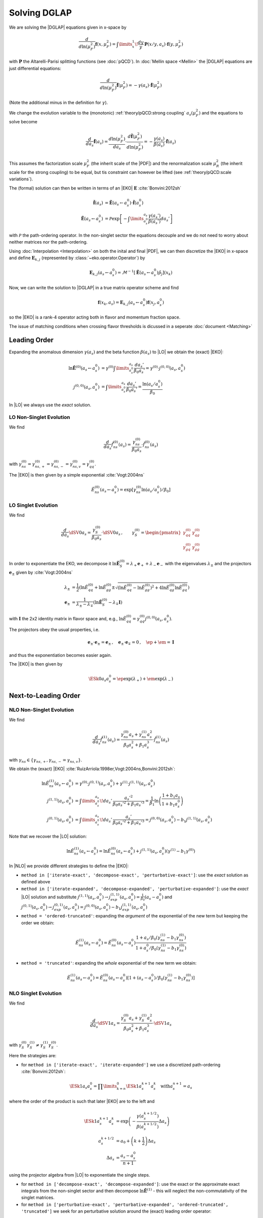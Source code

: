 Solving DGLAP
=============

We are solving the |DGLAP| equations given in x-space by

.. math::
    \frac{d}{d\ln(\mu_F^2)} \mathbf{f}(x,\mu_F^2) =
        \int\limits_x^1\!\frac{dy}{y}\, \mathbf{P}(x/y,a_s) \cdot \mathbf{f}(y,\mu_F^2)

with :math:`\mathbf P` the Altarelli-Parisi splitting functions (see :doc:`pQCD`).
In :doc:`Mellin space <Mellin>` the |DGLAP| equations are just differential equations:

.. math::
    \frac{d}{d\ln(\mu_F^2)} \tilde{\mathbf{f}}(\mu_F^2) = -\gamma(a_s) \cdot \tilde{\mathbf{f}}(\mu_F^2)

(Note the additional minus in the definition for :math:`\gamma`).

We change the evolution variable to the (monotonic) :ref:`theory/pQCD:strong coupling` :math:`a_s(\mu_F^2)`
and the equations to solve become

.. math::
    \frac{d}{da_s} \tilde{\mathbf{f}}(a_s)
        = \frac{d\ln(\mu_F^2)}{da_s} \cdot \frac{d \tilde{\mathbf{f}}(\mu_F^2)}{d\ln(\mu_F^2)} 
        = -\frac{\gamma(a_s)}{\beta(a_s)} \cdot \tilde{\mathbf{f}}(a_s)

This assumes the factorization scale :math:`\mu_F^2` (the inherit scale of the |PDF|) and the
renormalization scale :math:`\mu_R^2` (the inherit scale for the strong coupling) to be equal,
but tis constraint can however be lifted (see :ref:`theory/pQCD:scale variations`).

The (formal) solution can then be written in terms of an |EKO| :math:`\mathbf E` :cite:`Bonvini:2012sh`

.. math::
    \tilde{\mathbf{f}}(a_s) &= \tilde{\mathbf{E}}(a_s \leftarrow a_s^0) \cdot \tilde{\mathbf{f}}(a_s^0)\\
    \tilde{\mathbf{E}}(a_s \leftarrow a_s^0) &= \mathcal P \exp\left[-\int\limits_{a_s^0}^{a_s} \frac{\gamma(a_s')}{\beta(a_s')} da_s' \right]

with :math:`\mathcal P` the path-ordering operator. In the non-singlet sector the equations decouple and
we do not need to worry about neither matrices nor the path-ordering.

Using :doc:`Interpolation <Interpolation>` on both the inital and final |PDF|, we can then discretize the
|EKO| in x-space and define :math:`{\mathbf{E}}_{k,j}` (represented by
:class:`~eko.operator.Operator`) by

.. math::
    {\mathbf{E}}_{k,j}(a_s \leftarrow a_s^0) = \mathcal{M}^{-1}\left[\tilde{\mathbf{E}}(a_s \leftarrow a_s^0)\tilde p_j\right](x_k)

Now, we can write the solution to |DGLAP| in a true matrix operator scheme and find

.. math::
    \mathbf{f}(x_k,a_s) = {\mathbf{E}}_{k,j}(a_s \leftarrow a_s^0) \mathbf{f}(x_j,a_s^0)

so the |EKO| is a rank-4 operator acting both in flavor and momentum fraction space. 

The issue of matching conditions when crossing flavor thresholds is dicussed in a seperate :doc:`document <Matching>`

Leading Order
-------------

Expanding the anomalous dimension :math:`\gamma(a_s)` and the beta function :math:`\beta(a_s)`
to |LO| we obtain the (exact) |EKO|:

.. math::
    \ln \tilde {\mathbf E}^{(0)}(a_s \leftarrow a_s^0) &= \gamma^{(0)}\int\limits_{a_s^0}^{a_s} \frac{da_s'}{\beta_0 a_s'} = \gamma^{(0)} \cdot j^{(0,0)}(a_s,a_s^0)\\
    j^{(0,0)}(a_s,a_s^0) &= \int\limits_{a_s^0}^{a_s} \frac{da_s'}{\beta_0 a_s'} = \frac{\ln(a_s/a_s^0)}{\beta_0}

In |LO| we always use the *exact* solution.

LO Non-Singlet Evolution
^^^^^^^^^^^^^^^^^^^^^^^^

We find

.. math::
    \frac{d}{da_s} \tilde f_{ns}^{(0)}(a_s) = \frac{\gamma_{ns}^{(0)}}{\beta_0 a_s}  \cdot \tilde f_{ns}^{(0)}(a_s)

with :math:`\gamma_{ns}^{(0)} = \gamma_{ns,+}^{(0)} = \gamma_{ns,-}^{(0)} = \gamma_{ns,v}^{(0)} = \gamma_{qq}^{(0)}`.

The |EKO| is then given by a simple exponential :cite:`Vogt:2004ns`

.. math::
    \tilde E^{(0)}_{ns}(a_s \leftarrow a_s^0) = \exp\left[\gamma_{ns}^{(0)} \ln(a_s/a_s^0)/\beta_0 \right]

LO Singlet Evolution
^^^^^^^^^^^^^^^^^^^^

We find

.. math::
    \frac{d}{da_s} \dSV{0}{a_s} = \frac{\gamma_S^{(0)}}{\beta_0 a_s} \cdot \dSV{0}{a_s}\,, \qquad
    \gamma_S^{(0)} = \begin{pmatrix}
                                \gamma_{qq}^{(0)} & \gamma_{qg}^{(0)}\\
                                \gamma_{gq}^{(0)} & \gamma_{gg}^{(0)}
                            \end{pmatrix}

In order to exponentiate the EKO, we decompose it
:math:`\ln \mathbf{\tilde E}^{(0)}_S = \lambda_+ {\mathbf e}_+ + \lambda_- {\mathbf e}_-` with
the eigenvalues :math:`\lambda_{\pm}` and the projectors :math:`\mathbf e_{\pm}` given by :cite:`Vogt:2004ns`

.. math::
    \lambda_{\pm} &= \frac 1 {2} \left( \ln \tilde E_{qq}^{(0)} + \ln \tilde E_{gg}^{(0)} \pm \sqrt{(\ln \tilde E_{qq}^{(0)}-\ln \tilde E_{gg}^{(0)})^2 + 4\ln \tilde E_{qg}^{(0)}\ln \tilde E_{gq}^{(0)}} \right)\\
    {\mathbf e}_{\pm} &= \frac{1}{\lambda_{\pm} - \lambda_{\mp}} \left( \ln \mathbf{\tilde E}^{(0)}_S  - \lambda_{\mp} \mathbf I \right)

with :math:`\mathbf I` the 2x2 identity matrix in flavor space and, e.g., :math:`\ln \tilde E_{qq}^{(0)} = \gamma_{qq}^{(0)}j^{(0,0)}(a_s,a_s^0)`.

The projectors obey the usual properties, i.e.

.. math::
    {\mathbf e}_{\pm} \cdot {\mathbf e}_{\pm} = {\mathbf e}_{\pm}\,,\quad {\mathbf e}_{\pm} \cdot {\mathbf e}_{\mp} = 0\,,\quad \ep + \em = \mathbf I

and thus the exponentiation becomes easier again.

The |EKO| is then given by

.. math::
    \ESk{0}{a_s}{a_s^0} = \ep \exp(\lambda_{+}) + \em \exp(\lambda_{-})

Next-to-Leading Order
---------------------

NLO Non-Singlet Evolution
^^^^^^^^^^^^^^^^^^^^^^^^^

We find

.. math::
    \frac{d}{da_s} \tilde f_{ns}^{(1)}(a_s) = \frac{\gamma_{ns}^{(0)} a_s + \gamma_{ns}^{(1)} a_s^2}{\beta_0 a_s^2 + \beta_1 a_s^3} \cdot \tilde f_{ns}^{(1)}(a_s)

with :math:`\gamma_{ns} \in \{\gamma_{ns,+},\gamma_{ns,-}=\gamma_{ns,v}\}`.

We obtain the (exact) |EKO| :cite:`RuizArriola:1998er,Vogt:2004ns,Bonvini:2012sh`:

.. math::
    \ln \tilde E^{(1)}_{ns}(a_s \leftarrow a_s^0) &= \gamma^{(0)} \cdot j^{(0,1)}(a_s,a_s^0) + \gamma^{(1)} \cdot j^{(1,1)}(a_s,a_s^0)\\
    j^{(1,1)}(a_s,a_s^0) &= \int\limits_{a_s^0}^{a_s}\!da_s'\,\frac{a_s'^2}{\beta_0 a_s'^2 + \beta_1 a_s'^3} = \frac{1}{\beta_1}\ln\left(\frac{1+b_1 a_s}{1+b_1 a_s^0}\right)\\
    j^{(0,1)}(a_s,a_s^0) &= \int\limits_{a_s^0}^{a_s}\!da_s'\,\frac{a_s'}{\beta_0 a_s'^2 + \beta_1 a_s'^3} = j^{(0,0)}(a_s,a_s^0) - b_1 j^{(1,1)}(a_s,a_s^0)

Note that we recover the |LO| solution:

.. math::
    \ln \tilde E^{(1)}_{ns}(a_s \leftarrow a_s^0) = \ln \tilde E^{(0)}_{ns}(a_s \leftarrow a_s^0) + j^{(1,1)}(a_s,a_s^0)(\gamma^{(1)} - b_1 \gamma^{(0)})

In |NLO| we provide different strategies to define the |EKO|:

- ``method in ['iterate-exact', 'decompose-exact', 'perturbative-exact']``: use the *exact* solution as defined above
- ``method in ['iterate-expanded', 'decompose-expanded', 'perturbative-expanded']``: use the *exact* |LO| solution and substitute
  :math:`j^{(1,1)}(a_s,a_s^0) \to j^{(1,1)}_{exp}(a_s,a_s^0) = \frac 1 {\beta_0}(a_s - a_s^0)`
  and :math:`j^{(0,1)}(a_s,a_s^0) \to j^{(0,1)}_{exp}(a_s,a_s^0) = j^{(0,0)}(a_s,a_s^0) - b_1 j^{(1,1)}_{exp}(a_s,a_s^0)`
- ``method = 'ordered-truncated'``: expanding the *argument* of the exponential of the new term but keeping the order we obtain:

.. math::
    \tilde E^{(1)}_{ns}(a_s \leftarrow a_s^0) = \tilde E^{(0)}_{ns}(a_s \leftarrow a_s^0) \frac{1 + a_s/\beta_0 (\gamma_{ns}^{(1)} - b_1 \gamma_{ns}^{(0)})}{1 + a_s^0/\beta_0 (\gamma_{ns}^{(1)} - b_1 \gamma_{ns}^{(0)})}

- ``method = 'truncated'``: expanding the *whole* exponential of the new term we obtain:

.. math::
    \tilde E^{(1)}_{ns}(a_s \leftarrow a_s^0) = \tilde E^{(0)}_{ns}(a_s \leftarrow a_s^0) \left[1 + (a_s - a_s^0)/\beta_0 (\gamma_{ns}^{(1)} - b_1 \gamma_{ns}^{(0)}) \right]

NLO Singlet Evolution
^^^^^^^^^^^^^^^^^^^^^

We find

.. math::
    \frac{d}{da_s} \dSV{1}{a_s} = \frac{\gamma_{S}^{(0)} a_s + \gamma_{S}^{(1)} a_s^2}{\beta_0 a_s^2 + \beta_1 a_s^3} \cdot \dSV{1}{a_s}

with :math:`\gamma_{S}^{(0)} \gamma_{S}^{(1)} \neq \gamma_{S}^{(1)} \gamma_{S}^{(0)}`.

Here the strategies are:

- for ``method in ['iterate-exact', 'iterate-expanded']`` we use a discretized path-ordering :cite:`Bonvini:2012sh`:

.. math::
    \ESk{1}{a_s}{a_s^0} = \prod\limits_{k=n}^{0} \ESk{1}{a_s^{k+1}}{a_s^{k}}\quad \text{with} a_s^{n+1} = a_s

where the order of the product is such that later |EKO| are to the left and

.. math::
    \ESk{1}{a_s^{k+1}}{a_s^{k}} &= \exp\left(-\frac{\gamma(a_s^{k+1/2})}{\beta(a_s^{k+1/2})} \Delta a_s \right) \\
    a_s^{k+1/2} &= a_0 + \left(k+ \frac 1 2\right) \Delta a_s\\
    \Delta a_s &= \frac{a_s - a_s^0}{n + 1}

using the projector algebra from |LO| to exponentiate the single steps.

- for ``method in ['decompose-exact', 'decompose-expanded']``: use the exact or the approximate exact
  integrals from the non-singlet sector and then decompose :math:`\ln \tilde{\mathbf E}^{(1)}` - 
  this will neglect the non-commutativity of the singlet matrices.

- for ``method in ['perturbative-exact', 'perturbative-expanded', 'ordered-truncated', 'truncated']``
  we seek for an perturbative solution around the (exact) leading order operator:

We set :cite:`Vogt:2004ns`

.. math::
    \frac{d}{da_s} \dSV{1}{a_s} = \frac{\mathbf R (a_s)}{a_s} \cdot \dSV{1}{a_s}\,, \quad
    \mathbf R (a_s) = \sum\limits_{k=0} a_s^k \mathbf R_{k}

where in |NLO| we find

.. math::
    \mathbf R_0 = \gamma_{S}^{(0)}/\beta_0\,,\quad
    \mathbf R_1 = \gamma_{S}^{(1)}/\beta_0 - b_1 \gamma_{S}^{(0)} /\beta_0

and for the higher coefficients

- ``method = 'perturbative-exact'``: :math:`\mathbf R_k = - b_1 \mathbf R_{k-1}\,\text{for}\,k>1`
- ``method = 'perturbative-expanded'``: :math:`\mathbf R_k = 0\,\text{for}\,k>1`

We make an ansatz for the solution

.. math::
    \ESk{1}{a_s}{a_s^0} = \mathbf U (a_s) \ESk{0}{a_s}{a_s^0} {\mathbf U}^{-1} (a_s^0), \quad
    \mathbf U (a_s) = \mathbf I + \sum\limits_{k=1} a_s^k \mathbf U_k

Inserting this ansatz into the differential equation and sorting by powers of :math:`a_s`, we
obtain a recursive set of commutator relations for the evolution operator coefficients
:math:`\mathbf U_k`:

.. math::
    [\mathbf U_1, \mathbf R_0] &= \mathbf R_1 - \mathbf U_1\\
    [\mathbf U_k, \mathbf R_0] &= \mathbf R_k + \sum\limits_{j=1}^{k-1} \mathbf R_{k-j} \mathbf U_j - k \mathbf U_k = \mathbf{R}_k' - k \mathbf U_k\,,k>1

Multiplying these equations with :math:`\mathbf e_{\pm}` from left and right and using the identity

.. math::
    \mathbf U_k = \em \mathbf U_k \em + \em \mathbf U_k \ep + \ep \mathbf U_k \em + \ep \mathbf U_k \ep

we obtain the :math:`\mathbf U_k`:

.. math::
    \mathbf U_k = \frac{ \em \mathbf{R}_k' \em + \ep \mathbf{R}_k' \ep } k + \frac{\ep \mathbf{R}_k' \em}{r_- - r_+ + k} + \frac{\em \mathbf{R}_k' \ep}{r_+ - r_- + k}

So the strategies are

- ``method in ['perturbative-exact', 'perturbative-expanded']``: approximate the full evolution
  operator :math:`\mathbf U(a_s)` with an expansion up to ``ev_op_max_order``
- ``method in ['ordered-truncated', 'truncated']``: truncate the evolution operator :math:`\mathbf U(a_s)` and use

.. math::
    \ESk{1}{a_s}{a_s^0} = \ESk{0}{a_s}{a_s^0} + a_s \mathbf U_1 \ESk{0}{a_s}{a_s^0} - a_s^0 \ESk{0}{a_s}{a_s^0} \mathbf U_1

Next-to-Next-to-Leading Order
-----------------------------

NNLO Non-Singlet Evolution
^^^^^^^^^^^^^^^^^^^^^^^^^^

We find

.. math::
    \frac{d}{da_s} \tilde f_{ns}^{(2)}(a_s) = \frac{\gamma_{ns}^{(0)} a_s + \gamma_{ns}^{(1)} a_s^2 + \gamma_{ns}^{(2)} a_s^3 }{\beta_0 a_s^2 + \beta_1 a_s^3 + \beta_2 a_s^4} \cdot \tilde f_{ns}^{(2)}(a_s)

with :math:`\gamma_{ns} \in \{\gamma_{ns,+},\gamma_{ns,-}=\gamma_{ns,v}\}`.

We obtain the (exact) |EKO| :cite:`Vogt:2004ns,Cafarella_2008`:

.. math::
    \ln \tilde E^{(2)}_{ns}(a_s \leftarrow a_s^0) &= \gamma^{(0)} \cdot j^{(0,2)}(a_s,a_s^0) + \gamma^{(1)} \cdot j^{(1,2)}(a_s,a_s^0) + \gamma^{(2)} \cdot j^{(2,2)}(a_s,a_s^0)\\

with:

.. math::
    j^{(2,2)}(a_s,a_s^0) &= \int\limits_{a_s^0}^{a_s}\!da_s'\,\frac{a_s'^3}{\beta_0 a_s'^2 + \beta_1 a_s'^3 + \beta_2 a_s'^4} = \frac{1}{\beta_2}\ln\left(\frac{1 + a_s ( b_1 + b_2 a_s ) }{ 1 + a_s^0 ( b_1 + b_2 a_s^0 )}\right) - \frac{b_1}{ \beta_2 \Delta} \delta \\
    \delta &= atan \left( \frac{b_1 + 2 a_s b_2 }{ \Delta} \right) - atan \left( \frac{b_1 + 2 a_s^0 b_2 }{ \Delta} \right) \\
        &= \frac{i}{2} \left[ ln \left( \frac{ \Delta - i (b_1 + 2a_s b_2)}{ \Delta + i (b_1 + 2a_s b_2)}\right) - ln \left( \frac{ \Delta - i (b_1 + 2a_s^0 b_2)}{ \Delta + i (b_1 + 2a_s^0 b_2)}\right) \right] \\
        &= atan \left( \frac{\Delta ( a_s - a_s^0 )}{ 2 + b_1 (a_s + a_s^0) + 2 a_s a_s^0 b_2 } \right) \\
    \Delta &= \sqrt{4 b_2 - b_1^2 }

and:

.. math::
    j^{(1,2)}(a_s,a_s^0) &= \int\limits_{a_s^0}^{a_s}\!da_s'\,\frac{a_s'^2}{\beta_0 a_s'^2 + \beta_1 a_s'^3 + \beta_2 a_s'^4} =  \frac{2}{\beta_0 \Delta} \delta \\
    j^{(0,2)}(a_s,a_s^0) &= \int\limits_{a_s^0}^{a_s}\!da_s'\,\frac{a_s'}{\beta_0 a_s'^2 + \beta_1 a_s'^3 + \beta_2 a_s'^4} = j^{(0,0)}(a_s,a_s^0) - b_1 j^{(1,2)}(a_s,a_s^0) - b_2 j^{(2,2)}(a_s,a_s^0)

Note, plugging the numerical values of :math:`\beta_i` we find that the :math:`\Delta \in \mathbb{R}` if :math:`n_f < 6`. 
However you can notice that :math:`\Delta` appears always with :math:`\delta` and the fraction :math:`\frac{\delta}{\Delta} \in  \mathbb{R}, \forall n_f`.  

We can recover the |LO| solution:

.. math::
    \ln \tilde E^{(2)}_{ns}(a_s \leftarrow a_s^0) = \ln \tilde E^{(0)}_{ns}(a_s \leftarrow a_s^0) + j^{(1,2)}(a_s,a_s^0)(\gamma^{(1)} - b_1 \gamma^{(0)}) + j^{(2,2)}(a_s,a_s^0)(\gamma^{(2)} - b_2 \gamma^{(0)})

And thus the |NLO| solution: 

.. math::
    \ln \tilde E^{(2)}_{ns}(a_s \leftarrow a_s^0) &= \ln \tilde E^{(1)}_{ns}(a_s \leftarrow a_s^0) + j^{(1,2)'}(a_s,a_s^0)(\gamma^{(1)} - b_1 \gamma^{(0)}) + j^{(2,2)}(a_s,a_s^0)(\gamma^{(2)} - b_2 \gamma^{(0)}) \\
    j^{(1,2)'}(a_s,a_s^0) &= \int\limits_{a_s^0}^{a_s}\!da_s'\,\frac{ \beta_2 a_s'^2}{\beta_0 + \beta_1 a_s' + \beta_2 a_s'^2 ) (\beta_0 + \beta_1 a_s')} 

In |NNLO| we provide different strategies to define the |EKO|:

- ``method in ['iterate-exact', 'decompose-exact', 'perturbative-exact']``: use the *exact* solution as defined above
- ``method in ['iterate-expanded', 'decompose-expanded', 'perturbative-expanded']``: use the *exact* |LO| solution and expand all functions :math:`j^{(n,m)}(a_s,a_s^0)` to the order :math:`\mathcal o(a_s^3)`. We find:

.. math::
    j^{(2,2)}(a_s,a_s^0) &\approx j^{(2,2)}_{exp}(a_s,a_s^0) &= \frac{1}{2\beta_0} (a_s^2 - (a_s^0)^{2}) \\
    j^{(1,2)}(a_s,a_s^0) &\approx j^{(1,2)}_{exp}(a_s,a_s^0) &= \frac{1}{\beta_0} [ (a_s - a_s^0) - \frac{b_1}{2} (a_s^2 - (a_s^0)^{2})] \\
    j^{(0,2)}(a_s,a_s^0) &\approx j^{(0,2)}_{exp}(a_s,a_s^0) &=  j^{(0,0)}(a_s,a_s^0) - b_1 j^{(1,2)}_{exp}(a_s,a_s^0) - b_2 j^{(2,2)}_{exp}(a_s,a_s^0) \\
    & &= j^{(0,0)}(a_s,a_s^0)  - \frac{1}{\beta_0} [ b_1 (a_s - a_s^0) + \frac{b_1^2+b_2}{2} (a_s^2 - (a_s^0)^{2}) ] \\

This method corresponds to ``IMODEV=2`` of :cite:`Vogt:2004ns`.  

- ``method = 'ordered-truncated'``: for this method we follow the prescription from :cite:`Vogt:2004ns` and we get:

.. math::
    \tilde E^{(2)}_{ns}(a_s \leftarrow a_s^0) = \tilde E^{(0)}_{ns}(a_s \leftarrow a_s^0) \frac{ 1 + a_s U_1 + a_s^2 U_2 }{ 1 + a_s^{(0)} U_1 + (a_s^0)^{2} U_2 }   

with the unitary mtrices defined consistenly with the mthod ``pertubative`` adopted for NLO singlet evolution: 

.. math::
    U_1 &= R_1 = \frac{1}{\beta_0}[ \gamma^{(1)} - b_1 \gamma^{(0)}] \\
    U_2 &= \frac{1}{2}[ R_1^2 + R_2 ] \\
    R_2 &= \gamma^{(2)}/\beta_0 - b_1 R_1 - b_2 R_0 \\

This method corresponds to ``IMODEV=3`` of :cite:`Vogt:2004ns`.  

- ``method = 'truncated'``: we expand the *whole* exponential and keeping terms within :math:`\mathcal o(a_s^3)`. This method is the fastest among the ones provided by our program. We obtain: 

.. math::
    \tilde E^{(2)}_{ns}(a_s \leftarrow a_s^0) = \tilde E^{(0)}_{ns}(a_s \leftarrow a_s^0) \left [ 1 + U_1 (a_s - a_s^0) + a_s^2 U_2 - a_s a_s^{(0)} U_1^2 + (a_s^0)^{2} ( U_1^2 - U_2 ) \right]



NNLO Singlet Evolution
^^^^^^^^^^^^^^^^^^^^^^

For the singlet evolution we find:

.. math::
    \frac{d}{da_s} \dSV{2}{a_s} = \frac{\gamma_{S}^{(0)} a_s + \gamma_{S}^{(1)} a_s^2 + \gamma_{S}^{(2)} a_s^3}{\beta_0 a_s^2 + \beta_1 a_s^3 + \beta_2 a_s^4} \cdot \dSV{2}{a_s}

with :math:`\gamma_{S}^{(i)} \gamma_{S}^{(j)} \neq \gamma_{S}^{(j)} \gamma_{S}^{(i)}, \quad i,j=0,1,2`.

In analogy to |NLO| we define the following strategies :

- for ``method in ['iterate-exact', 'iterate-expanded']`` we use a discretized path-ordering :cite:`Bonvini:2012sh`:

.. math::
    \ESk{2}{a_s}{a_s^0} = \prod\limits_{k=n}^{0} \ESk{2}{a_s^{k+1}}{a_s^{k}} \quad \text{with} \quad a_s^{n+1} = a_s

All the procedure is identical to |NLO|, simply the beat function is now expanded until :math:`\mathcal o(a_s^4)`

- for ``method in ['decompose-exact', 'decompose-expanded']``: use the exact or the approximate exact
  integrals from the non-singlet sector and then decompose :math:`\ln \tilde{\mathbf E}^{(2)}` - 
  this will neglect the non-commutativity of the singlet matrices.

- for ``method in ['perturbative-exact', 'perturbative-expanded', 'ordered-truncated', 'truncated']``
  we seek for an perturbative solution around the (exact) leading order operator. We set :cite:`Vogt:2004ns`

.. math::
    \frac{d}{da_s} \dSV{2}{a_s} = \frac{\mathbf R (a_s)}{a_s} \cdot \dSV{2}{a_s}\,, \quad
    \mathbf R (a_s) = \sum\limits_{k=0} a_s^k \mathbf R_{k}

Finding one additional term compared to |NLO|:

.. math::
    \mathbf R_2 & = \gamma_{S}^{(2)}/\beta_0 - b_1 \mathbf R_1 - b_2 \mathbf R_0  \\
    & = \frac{1}{\beta_0} [ \gamma_{S}^{(2)} - b_1 \gamma_{S}^{(1)} - \gamma_{S}^{(0)} ( b_2 - b_1^2 ) ] 

and for the higher coefficients

- ``method = 'perturbative-exact'``: :math:`\mathbf R_k = - b_1 \mathbf R_{k-1} - b_2 \mathbf R_{k-1} \,\text{for}\,k>2`
- ``method = 'perturbative-expanded'``: :math:`\mathbf R_k = 0\,\text{for}\,k>2`

The solution ansatz becomes: 

.. math::
    \ESk{2}{a_s}{a_s^0} = \mathbf U (a_s) \ESk{0}{a_s}{a_s^0} {\mathbf U}^{-1} (a_s^0), \quad
    \mathbf U (a_s) = \mathbf I + \sum\limits_{k=1} a_s^k \mathbf U_k

with: 

.. math::
    [\mathbf U_2, \mathbf R_0] &= \mathbf R_2 + \mathbf R_1 \mathbf U_1 - 2 \mathbf U_2\\

So the strategies are:

- ``method in ['perturbative-exact', 'perturbative-expanded']``: approximate the full evolution
  operator :math:`\mathbf U(a_s)` with an expansion up to ``ev_op_max_order``
- ``method in ['ordered-truncated', 'truncated']``: truncate the evolution operator :math:`\mathbf U(a_s)` and use

.. math::
    \ESk{2}{a_s}{a_s^0} &= \ESk{0}{a_s}{a_s^0} + a_s \mathbf U_1 \ESk{0}{a_s}{a_s^0} - a_s^0 \ESk{0}{a_s}{a_s^0} \mathbf U_1 \\
    &+ a_s^2 \mathbf U_2 \ESk{0}{a_s}{a_s^0} + a_s a_s^0 \mathbf U_1 \ESk{0}{a_s}{a_s^0} \mathbf U_1 - (a_s^0)^{2} \ESk{0}{a_s}{a_s^0} ( \mathbf U_1^2 - U_2 )    